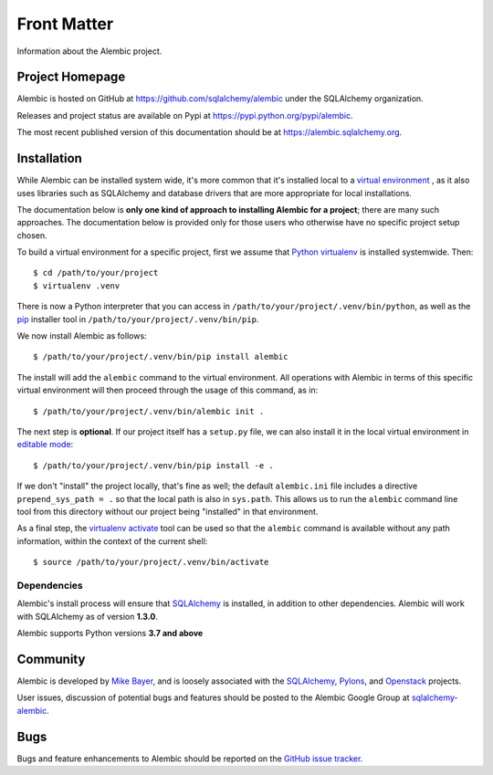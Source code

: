 ============
Front Matter
============

Information about the Alembic project.

Project Homepage
================

Alembic is hosted on GitHub at https://github.com/sqlalchemy/alembic under the SQLAlchemy organization.

Releases and project status are available on Pypi at https://pypi.python.org/pypi/alembic.

The most recent published version of this documentation should be at https://alembic.sqlalchemy.org.


.. _installation:

Installation
============

While Alembic can be installed system wide, it's more common that it's
installed local to a `virtual environment
<https://docs.python.org/3/tutorial/venv.html>`_ , as it also uses libraries
such as SQLAlchemy and database drivers that are more appropriate for
local installations.

The documentation below is **only one kind of approach to installing Alembic
for a project**; there are many such approaches. The documentation below is
provided only for those users who otherwise have no specific project setup
chosen.

To build a virtual environment for a specific project, first we assume that
`Python virtualenv <https://pypi.org/project/virtualenv/>`_ is installed
systemwide.  Then::

    $ cd /path/to/your/project
    $ virtualenv .venv

There is now a Python interpreter that you can access in
``/path/to/your/project/.venv/bin/python``, as well as the `pip
<http://pypi.python.org/pypi/pip>`_ installer tool in
``/path/to/your/project/.venv/bin/pip``.

We now install Alembic as follows::

    $ /path/to/your/project/.venv/bin/pip install alembic

The install will add the ``alembic`` command to the virtual environment.  All
operations with Alembic in terms of this specific virtual environment will then
proceed through the usage of this command, as in::

    $ /path/to/your/project/.venv/bin/alembic init .

The next step is **optional**.   If our project itself has a ``setup.py``
file, we can also install it in the local virtual environment in
`editable mode <https://pip.pypa.io/en/stable/reference/pip_install/#editable-installs>`_::

    $ /path/to/your/project/.venv/bin/pip install -e .

If we don't "install" the project locally, that's fine as well; the default
``alembic.ini`` file includes a directive ``prepend_sys_path = .`` so that the
local path is also in ``sys.path``. This allows us to run the ``alembic``
command line tool from this directory without our project being "installed" in
that environment.

.. versionchanged:: 1.5.5  Fixed a long-standing issue where the ``alembic``
   command-line tool would not preserve the default ``sys.path`` of ``.``
   by implementing ``prepend_sys_path`` option.

As a final step, the `virtualenv activate <https://virtualenv.pypa.io/en/latest/userguide/#activate-script>`_
tool can be used so that the ``alembic`` command is available without any
path information, within the context of the current shell::

    $ source /path/to/your/project/.venv/bin/activate

Dependencies
------------

Alembic's install process will ensure that SQLAlchemy_
is installed, in addition to other dependencies.  Alembic will work with
SQLAlchemy as of version **1.3.0**.

.. versionchanged:: 1.5.0 Support for SQLAlchemy older than 1.3.0 was dropped.

Alembic supports Python versions **3.7 and above**

.. versionchanged::  1.8  Alembic now supports Python 3.7 and newer.
.. versionchanged::  1.7  Alembic now supports Python 3.6 and newer; support
   for Python 2.7 has been dropped.

Community
=========

Alembic is developed by `Mike Bayer <http://techspot.zzzeek.org>`_, and is
loosely associated with the SQLAlchemy_, `Pylons <http://www.pylonsproject.org>`_,
and `Openstack <http://www.openstack.org>`_ projects.

User issues, discussion of potential bugs and features should be posted
to the Alembic Google Group at `sqlalchemy-alembic <https://groups.google.com/group/sqlalchemy-alembic>`_.

.. _bugs:

Bugs
====

Bugs and feature enhancements to Alembic should be reported on the `GitHub
issue tracker
<https://github.com/sqlalchemy/alembic/issues/>`_.

.. _SQLAlchemy: https://www.sqlalchemy.org
